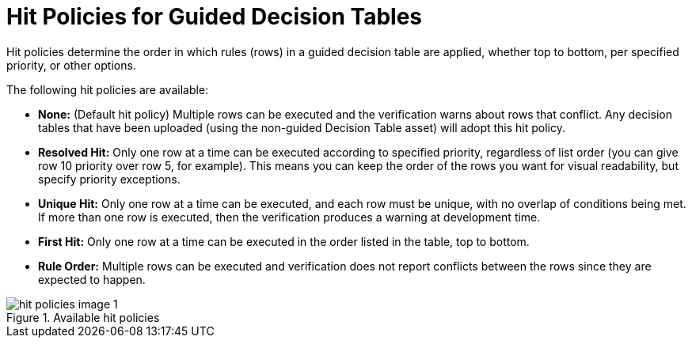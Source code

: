 [id='_hit_policies_con']
= Hit Policies for Guided Decision Tables

Hit policies determine the order in which rules (rows) in a guided decision table are applied, whether top to bottom, per specified priority, or other options.

The following hit policies are available:

* *None:* (Default hit policy) Multiple rows can be executed and the verification warns about rows that conflict. Any decision tables that have been uploaded (using the non-guided Decision Table asset) will adopt this hit policy.

* *Resolved Hit:* Only one row at a time can be executed according to specified priority, regardless of list order (you can give row 10 priority over row 5, for example). This means you can keep the order of the rows you want for visual readability, but specify priority exceptions.

* *Unique Hit:* Only one row at a time can be executed, and each row must be unique, with no overlap of conditions being met. If more than one row is executed, then the verification produces a warning at development time.

* *First Hit:* Only one row at a time can be executed in the order listed in the table, top to bottom.

* *Rule Order:* Multiple rows can be executed and verification does not report conflicts between the rows since they are expected to happen.

.Available hit policies
image::hit-policies-image_1.png[]
